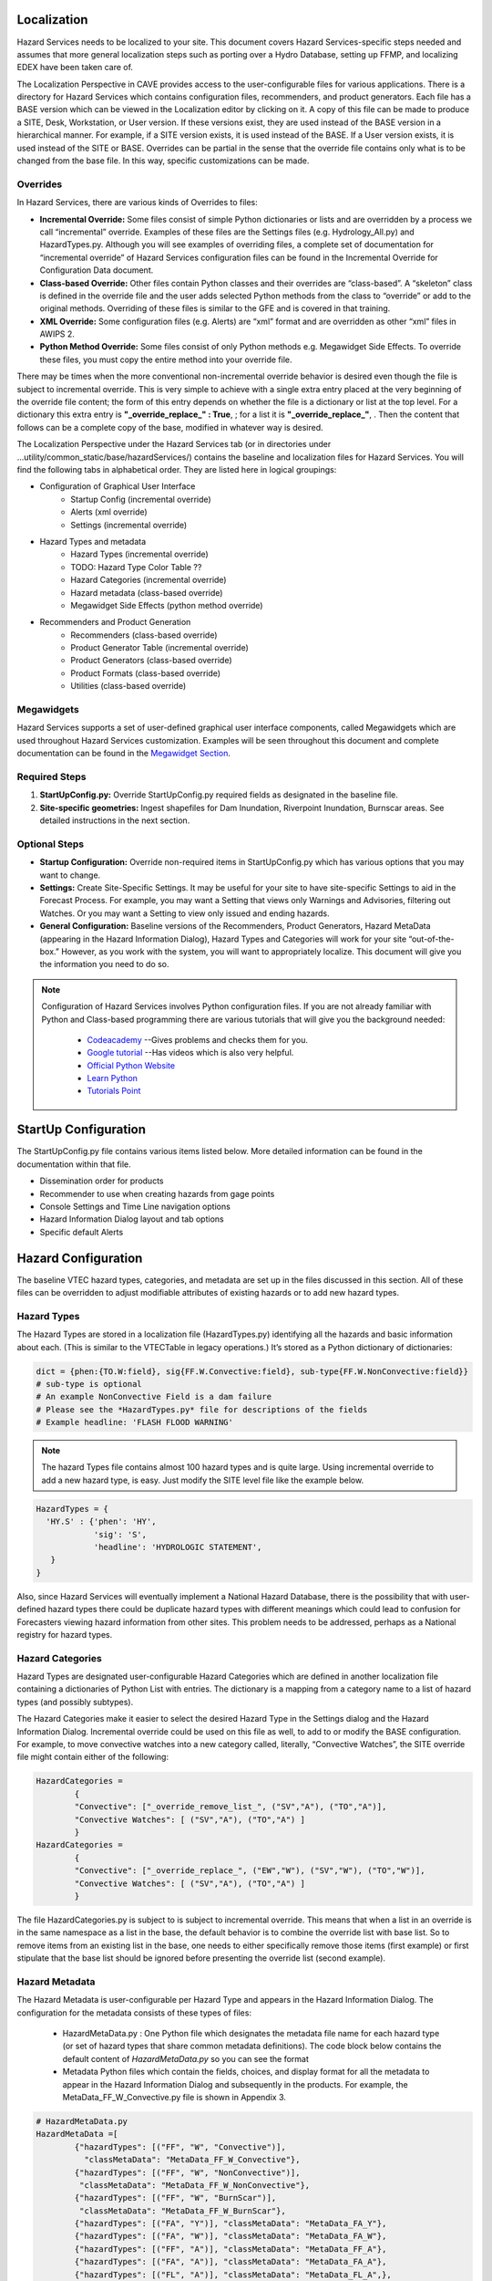 Localization
============

Hazard Services needs to be localized to your site. This document covers Hazard Services-specific steps needed and assumes that more general localization steps such as porting over a Hydro Database, setting up FFMP, and localizing EDEX have been taken care of.

The Localization Perspective in CAVE provides access to the user-configurable files for various applications. There is a directory for Hazard Services which contains configuration files, recommenders, and product generators. Each file has a BASE version which can be viewed in the Localization editor by clicking on it. A copy of this file can be made to produce a SITE, Desk, Workstation, or User version. If these versions exist, they are used instead of the BASE version in a hierarchical manner. For example, if a SITE version exists, it is used instead of the BASE. If a User version exists, it is used instead of the SITE or BASE. Overrides can be partial in the sense that the override file contains only what is to be changed from the base file. In this way, specific customizations can be made.

Overrides
----------

In Hazard Services, there are various kinds of Overrides to files:

* **Incremental Override:** Some files consist of simple Python dictionaries or lists and are overridden by a process we call “incremental” override. Examples of these files are the Settings files (e.g. Hydrology_All.py) and HazardTypes.py. Although you will see examples of overriding files, a complete set of documentation for “incremental override” of Hazard Services configuration files can be found in the Incremental Override for Configuration Data document. 

* **Class-based Override:** Other files contain Python classes and their overrides are “class-based”. A “skeleton” class is defined in the override file and the user adds selected Python methods from the class to “override” or add to the original methods. Overriding of these files is similar to the GFE and is covered in that training.

* **XML Override:** Some configuration files (e.g. Alerts) are “xml” format and are overridden as other “xml” files in AWIPS 2.

* **Python Method Override:** Some files consist of only Python methods e.g. Megawidget Side Effects. To override these files, you must copy the entire method into your override file.

There may be times when the more conventional non-incremental override behavior is desired even though the file is subject to incremental override.  This is very simple to achieve with a single extra entry placed at the very beginning of the override file content; the form of this entry depends on whether the file is a dictionary or list at the top level.  For a dictionary this extra entry is **"_override_replace_" : True**,  ; for a list it is **"_override_replace_"**,  .  Then the content that follows can be a complete copy of the base, modified in whatever way is desired.

The Localization Perspective under the Hazard Services tab (or in directories under ...utility/common_static/base/hazardServices/) contains the baseline and localization files for Hazard Services. You will find the following tabs in alphabetical order. They are listed here in logical groupings:

* Configuration of Graphical User Interface
   * Startup Config (incremental override)
   * Alerts (xml override)
   * Settings (incremental override)
* Hazard Types and metadata
   * Hazard Types (incremental override)
   * TODO: Hazard Type Color Table ??
   * Hazard Categories (incremental override)
   * Hazard metadata (class-based override)
   * Megawidget Side Effects (python method override)
* Recommenders and Product Generation
   * Recommenders (class-based override)
   * Product Generator Table (incremental override)
   * Product Generators (class-based override)
   * Product Formats (class-based override)
   * Utilities (class-based override)

Megawidgets
-----------
Hazard Services supports a set of user-defined graphical user interface components, called Megawidgets which are used throughout Hazard Services customization. Examples will be seen throughout this document and complete documentation can be found in the `Megawidget Section  <http://hazardservices.readthedocs.io/en/latest/megawidgets.html>`_.

Required Steps
------------

#. **StartUpConfig.py:** Override StartUpConfig.py required fields as designated in the baseline file. 
#. **Site-specific geometries:** Ingest shapefiles for Dam Inundation, Riverpoint Inundation, Burnscar areas. See detailed instructions in the next section.

Optional Steps
---------------

* **Startup Configuration:** Override non-required items in StartUpConfig.py which has various options that you may want to change.
* **Settings:** Create Site-Specific Settings. It may be useful for your site to have site-specific Settings to aid in the Forecast Process. For example, you may want a Setting that views only Warnings and Advisories, filtering out Watches. Or you may want a Setting to view only issued and ending hazards.
* **General Configuration:** Baseline versions of the Recommenders, Product Generators, Hazard MetaData (appearing in the Hazard Information Dialog), Hazard Types and Categories will work for your site “out-of-the-box.” However, as you work with the system, you will want to appropriately localize. This document will give you the information you need to do so.

.. note::

   Configuration of Hazard Services involves Python configuration files. If you are not already familiar with Python and Class-based programming there are various tutorials that will give you the background needed:
   
      * `Codeacademy  <https://www.codecademy.com/>`_  --Gives problems and checks them for you.
      * `Google tutorial  <https://developers.google.com/edu/python/?hl=en>`_  --Has videos which is also very helpful.
      * `Official Python Website  <https://docs.python.org/2/tutorial/>`_ 
      * `Learn Python  <http://www.learnpython.org/>`_ 
      * `Tutorials Point <http://www.tutorialspoint.com/python/>`_


StartUp Configuration
=====================

The StartUpConfig.py file contains various items listed below. More detailed information can be found in the documentation within that file.

*  Dissemination order for products
*  Recommender to use when creating hazards from gage points
*  Console Settings and Time Line navigation options
*  Hazard Information Dialog layout and tab options
*  Specific default Alerts 

Hazard Configuration
=====================
The baseline VTEC hazard types, categories, and metadata are set up in the files discussed in this section. All of these files can be overridden to adjust modifiable attributes of existing hazards or to add new hazard types.

Hazard Types
------------

The Hazard Types are stored in a localization file (HazardTypes.py) identifying all the hazards and basic information about each. (This is similar to the VTECTable in legacy operations.) It’s stored as a Python dictionary of dictionaries:

.. code-block:: python

   dict = {phen:{TO.W:field}, sig{FF.W.Convective:field}, sub-type{FF.W.NonConvective:field}}
   # sub-type is optional
   # An example NonConvective Field is a dam failure
   # Please see the *HazardTypes.py* file for descriptions of the fields
   # Example headline: 'FLASH FLOOD WARNING'
 
.. note:: The hazard Types file contains almost 100 hazard types and is quite large. Using incremental override to add a new hazard type, is easy. Just modify the SITE level file like the example below.

.. code-block:: python

  HazardTypes = {
    'HY.S' : {'phen': 'HY',
              'sig': 'S',
              'headline': 'HYDROLOGIC STATEMENT',
     }
  }
  
Also, since Hazard Services will eventually implement a National Hazard Database, there is the possibility that with user-defined hazard types there could be duplicate hazard types with different meanings which could lead to confusion for Forecasters viewing hazard information from other sites. This problem needs to be addressed, perhaps as a National registry for hazard types.  
  
Hazard Categories
-----------------

Hazard Types are designated user-configurable Hazard Categories which are defined in another localization file containing a dictionaries of Python List with entries.  The dictionary is a mapping from a category name to a list of hazard types (and possibly subtypes).

The Hazard Categories make it easier to select the desired Hazard Type in the Settings dialog and the Hazard Information Dialog. Incremental override could be used on this file as well, to add to or modify the BASE configuration. For example, to move convective watches into a new category called, literally, “Convective Watches”,  the SITE override file might contain either of the following:

.. code-block:: python

  HazardCategories = 
          {
          "Convective": ["_override_remove_list_", ("SV","A"), ("TO","A")],
          "Convective Watches": [ ("SV","A"), ("TO","A") ]
          }
  HazardCategories = 
          {
          "Convective": ["_override_replace_", ("EW","W"), ("SV","W"), ("TO","W")],
          "Convective Watches": [ ("SV","A"), ("TO","A") ]
          }
        
The file HazardCategories.py is subject to is subject to incremental override.  This means that when a list in an override is in the same namespace as a list in the base, the default behavior is to combine the override list with base list.  So to remove items from an existing list in the base, one needs to either specifically remove those items (first example) or first stipulate that the base list should be ignored before presenting the override list (second example).
       
Hazard Metadata
---------------
The Hazard Metadata is user-configurable per Hazard Type and appears in the Hazard Information Dialog. The configuration for the metadata consists of these types of files:

    *  HazardMetaData.py : One Python file which designates the metadata file name for each hazard type (or set of hazard types that share common metadata definitions). The code block below contains the default content of *HazardMetaData.py* so you can see the format
    *  Metadata Python files which contain the fields, choices, and display format for all the metadata to appear in the Hazard Information Dialog and subsequently in the products. For example, the MetaData_FF_W_Convective.py file is shown in Appendix 3.

.. code-block:: python

          # HazardMetaData.py
          HazardMetaData =[
                  {"hazardTypes": [("FF", "W", "Convective")], 
                    "classMetaData": "MetaData_FF_W_Convective"},
                  {"hazardTypes": [("FF", "W", "NonConvective")],
                   "classMetaData": "MetaData_FF_W_NonConvective"},
                  {"hazardTypes": [("FF", "W", "BurnScar")],
                   "classMetaData": "MetaData_FF_W_BurnScar"},
                  {"hazardTypes": [("FA", "Y")], "classMetaData": "MetaData_FA_Y"},
                  {"hazardTypes": [("FA", "W")], "classMetaData": "MetaData_FA_W"},
                  {"hazardTypes": [("FF", "A")], "classMetaData": "MetaData_FF_A"},
                  {"hazardTypes": [("FA", "A")], "classMetaData": "MetaData_FA_A"},
                  {"hazardTypes": [("FL", "A")], "classMetaData": "MetaData_FL_A",},
                  {"hazardTypes": [("FL", "W")], "classMetaData": "MetaData_FL_W"},
                  {"hazardTypes": [("FL", "Y")], "classMetaData": "MetaData_FL_Y"},
                  {"hazardTypes": [("HY", "O")], "classMetaData": "MetaData_HY_O"},
                  {"hazardTypes": [("HY", "S")], "classMetaData": "MetaData_HY_S"},
            ]
    
Hazard Metadata is specified as megawidgets so that they can be displayed easily in the Hazard Information Dialog. For information on megawidgets see Chapter 2.

Overriding metadata files. Using the class-based approach, the override files need only contain the methods that need to be changed or added. As a simple example, suppose one wanted to have a more descriptive GUI label for one Call to Action for the FF.W.Convective hazard.  The override file would need only contain:

.. code-block:: python

    # MetaData_FF_W_Convective.py:
    class MetaData(CommonMetaData.MetaData):
    
        def ctaStayAway(self):
            return {"identifier": "stayAwayCTA",
                "displayString": "Stay away or be swept away",
                "productString":
                '''Stay away or be swept away. River banks and culverts can become
                unstable and unsafe.'''}

The green is what was added to the default instance of this method. Note that the default instance of this method is actually in *CommonMetaData.py*. By implementing this in MetaData_FF_W_Convective.py, this change only impacts that hazard subype.  Were this an override to *CommonMetaData.py*, then every hazard type/subtype that made use of this CTA would see this change.

Hazard Type Color Table
-----------------------
This functionality will eventually interoperate with the GFE Hazard Grid color table.

Hazard Expiration Alerts      
-----------------------

Focal points can configure when and how alerts based on hazard expiration manifest themselves. The base configuration is shown here. Please refer to that document in the discussion below. At a later time, there may be a GUI available to assist in this process. For now, other versions of this configuration can be created via the Localization Perspective.

Alerts are configured based on categories. In the base configuration, each hazard type belongs to its own category. However, site, etc. configurations can combined hazard types into other named categories. Hazard types are expressed by sub-field phenomenon (e.g. FA), significance (e.g. W) and, optionally, subtype (e.g. Convective).

For each category, a collection of named alert criteria are defined. The manifestations currently supported are in the console or as pop-up alerts. The units of the expirationTime can be hours, minutes or percent_completed. Percent_completed indicates how far along the hazard has progressed between the time it is issued and the expiration time of the earliest product generated by the hazard. So if a hazard is issued at 7:00am and the earliest product expiration time is 11:00am and the configuration is 25% then the alert will go off at 8:00am.

For Console (count-down-timer) alerts, the desired color is specified in terms of red/green/blue fractions between 0 and 1. So, for example, yellow would be specified as r=1.0, g=1.0, b=0.0. Various pages on the world-wide-web can help you define what those numbers should be to create the desired color. The color transparency (a=1.0) is ignored but should be left untouched. Optionally, whether or not the timer text is bold, blink and italic can also be specified via true/false. By default they are all false. 


